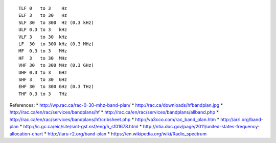 ::

    TLF 0   to 3    Hz
    ELF 3   to 30   Hz
    SLF 30  to 300  Hz (0.3 kHz)
    ULF 0.3 to 3   kHz
    VLF 3   to 30  kHz
    LF  30  to 300 kHz (0.3 MHz)
    MF  0.3 to 3   MHz
    HF  3   to 30  MHz
    VHF 30  to 300 MHz (0.3 GHz)
    UHF 0.3 to 3   GHz
    SHF 3   to 30  GHz
    EHF 30  to 300 GHz (0.3 THz)
    THF 0.3 to 3   THz

References:
* http://wp.rac.ca/rac-0-30-mhz-band-plan/
* http://rac.ca/downloads/hfbandplan.jpg
* http://rac.ca/en/rac/services/bandplans/hf
* http://rac.ca/en/rac/services/bandplans/allband.php
* http://rac.ca/en/rac/services/bandplans/hf/cribsheet.php
* http://va3cco.com/rac_band_plan.htm
* http://arrl.org/band-plan
* http://ic.gc.ca/eic/site/smt-gst.nsf/eng/h_sf01678.html
* http://ntia.doc.gov/page/2011/united-states-frequency-allocation-chart
* http://iaru-r2.org/band-plan
* https://en.wikipedia.org/wiki/Radio_spectrum
